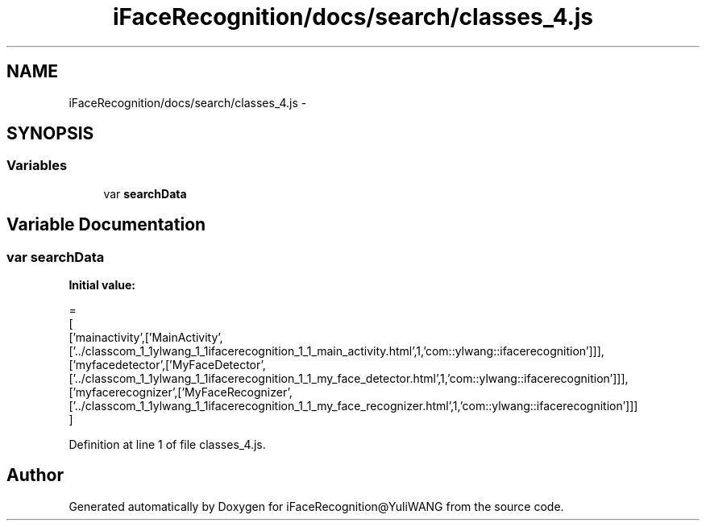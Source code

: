 .TH "iFaceRecognition/docs/search/classes_4.js" 3 "Sat Jun 14 2014" "Version 1.3" "iFaceRecognition@YuliWANG" \" -*- nroff -*-
.ad l
.nh
.SH NAME
iFaceRecognition/docs/search/classes_4.js \- 
.SH SYNOPSIS
.br
.PP
.SS "Variables"

.in +1c
.ti -1c
.RI "var \fBsearchData\fP"
.br
.in -1c
.SH "Variable Documentation"
.PP 
.SS "var searchData"
\fBInitial value:\fP
.PP
.nf
=
[
  ['mainactivity',['MainActivity',['\&.\&./classcom_1_1ylwang_1_1ifacerecognition_1_1_main_activity\&.html',1,'com::ylwang::ifacerecognition']]],
  ['myfacedetector',['MyFaceDetector',['\&.\&./classcom_1_1ylwang_1_1ifacerecognition_1_1_my_face_detector\&.html',1,'com::ylwang::ifacerecognition']]],
  ['myfacerecognizer',['MyFaceRecognizer',['\&.\&./classcom_1_1ylwang_1_1ifacerecognition_1_1_my_face_recognizer\&.html',1,'com::ylwang::ifacerecognition']]]
]
.fi
.PP
Definition at line 1 of file classes_4\&.js\&.
.SH "Author"
.PP 
Generated automatically by Doxygen for iFaceRecognition@YuliWANG from the source code\&.
